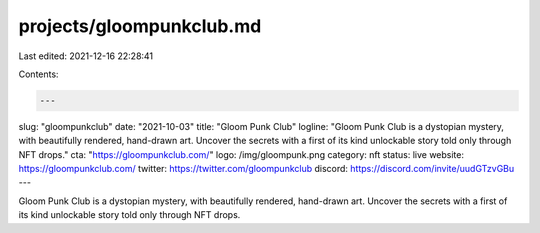 projects/gloompunkclub.md
=========================

Last edited: 2021-12-16 22:28:41

Contents:

.. code-block:: md

    ---
slug: "gloompunkclub"
date: "2021-10-03"
title: "Gloom Punk Club"
logline: "Gloom Punk Club is a dystopian mystery, with beautifully rendered, hand-drawn art. Uncover the secrets with a first of its kind unlockable story told only through NFT drops."
cta: "https://gloompunkclub.com/"
logo: /img/gloompunk.png
category: nft
status: live
website: https://gloompunkclub.com/
twitter: https://twitter.com/gloompunkclub
discord: https://discord.com/invite/uudGTzvGBu
---

Gloom Punk Club is a dystopian mystery, with beautifully rendered, hand-drawn art. Uncover the secrets with a first of its kind unlockable story told only through NFT drops.


